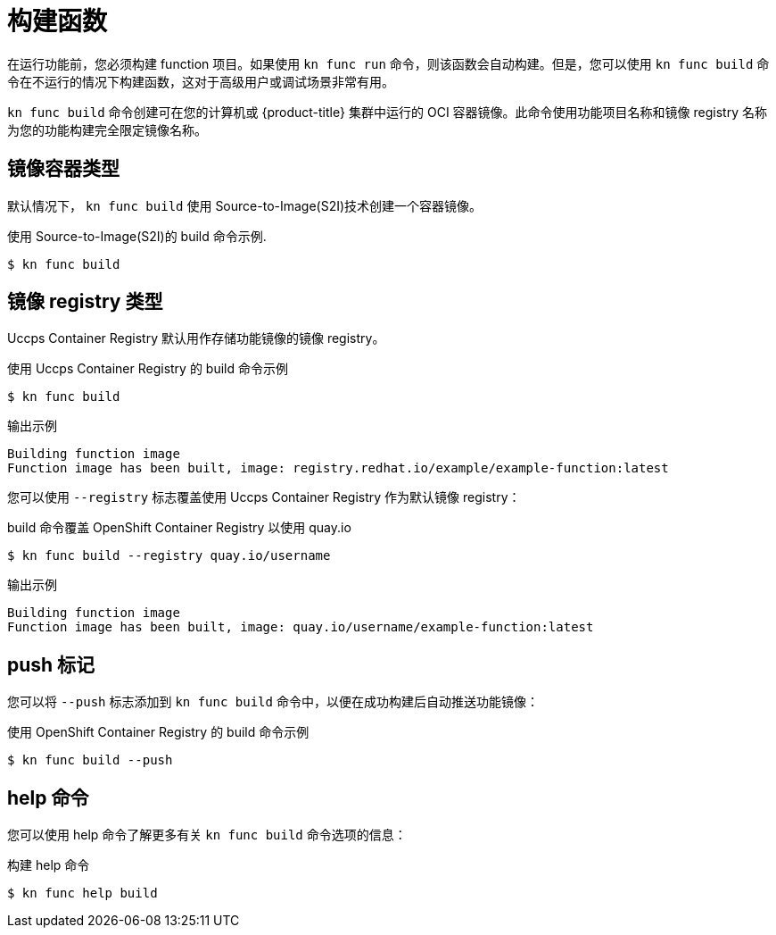 // Module included in the following assemblies:
//
// * serverless/functions/serverless-functions-getting-started.adoc

:_content-type: REFERENCE
[id="serverless-build-func-kn_{context}"]
= 构建函数

在运行功能前，您必须构建 function 项目。如果使用 `kn func run` 命令，则该函数会自动构建。但是，您可以使用 `kn func build` 命令在不运行的情况下构建函数，这对于高级用户或调试场景非常有用。

`kn func build` 命令创建可在您的计算机或 {product-title} 集群中运行的 OCI 容器镜像。此命令使用功能项目名称和镜像 registry 名称为您的功能构建完全限定镜像名称。

[id="serverless-build-func-kn-image-containers_{context}"]
== 镜像容器类型

默认情况下， `kn func build` 使用 Source-to-Image(S2I)技术创建一个容器镜像。

.使用 Source-to-Image(S2I)的 build 命令示例.
[source,terminal]
----
$ kn func build
----

[id="serverless-build-func-kn-image-registries_{context}"]
== 镜像 registry 类型

Uccps Container Registry 默认用作存储功能镜像的镜像 registry。

.使用 Uccps Container Registry 的 build 命令示例
[source,terminal]
----
$ kn func build
----

.输出示例
[source,terminal]
----
Building function image
Function image has been built, image: registry.redhat.io/example/example-function:latest
----

您可以使用 `--registry` 标志覆盖使用 Uccps Container Registry 作为默认镜像 registry：

.build 命令覆盖 OpenShift Container Registry 以使用 quay.io
[source,terminal]
----
$ kn func build --registry quay.io/username
----

.输出示例
[source,terminal]
----
Building function image
Function image has been built, image: quay.io/username/example-function:latest
----

[id="serverless-build-func-kn-push_{context}"]
== push 标记

您可以将 `--push` 标志添加到 `kn func build` 命令中，以便在成功构建后自动推送功能镜像：

.使用 OpenShift Container Registry 的 build 命令示例
[source,terminal]
----
$ kn func build --push
----

[id="serverless-build-func-kn-help_{context}"]
== help 命令

您可以使用 help 命令了解更多有关 `kn func build` 命令选项的信息：

.构建 help 命令
[source,terminal]
----
$ kn func help build
----
